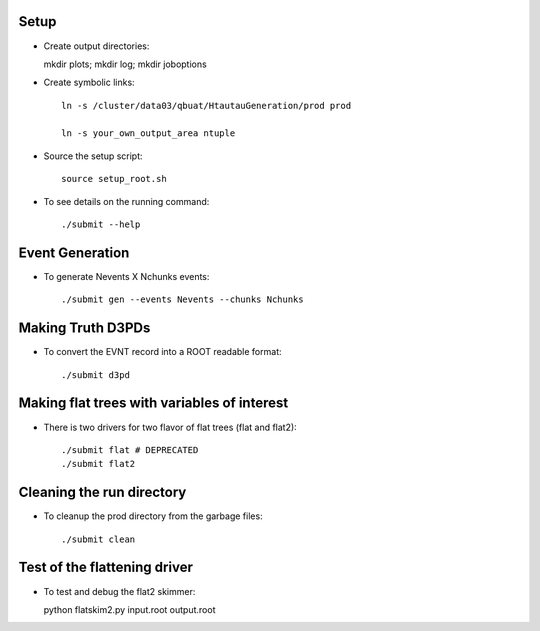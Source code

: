 .. -*- mode: rst -*-

Setup
-----

* Create output directories::

  mkdir plots; mkdir log; mkdir joboptions

* Create symbolic links::

   ln -s /cluster/data03/qbuat/HtautauGeneration/prod prod

   ln -s your_own_output_area ntuple

* Source the setup script::

   source setup_root.sh

* To see details on the running command::

  ./submit --help

Event Generation
----------------

* To generate Nevents X Nchunks events::
  
  ./submit gen --events Nevents --chunks Nchunks

Making Truth D3PDs
------------------

* To convert the EVNT record into a ROOT readable format::

  ./submit d3pd 


Making flat trees with variables of interest
--------------------------------------------

* There is two drivers for two flavor of flat trees (flat and flat2)::

  ./submit flat # DEPRECATED
  ./submit flat2


Cleaning the run directory
--------------------------
* To cleanup the prod directory from the garbage files::

  ./submit clean

Test of the flattening driver
-----------------------------

* To test and debug the flat2 skimmer::

  python flatskim2.py input.root output.root


